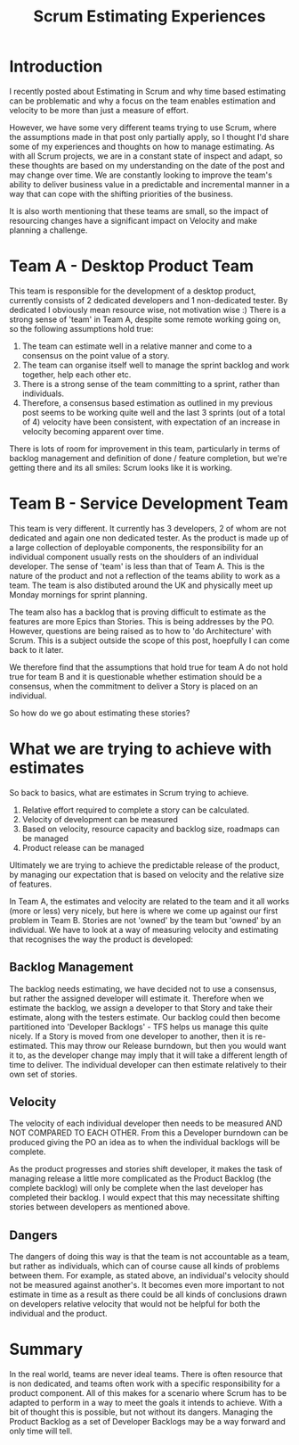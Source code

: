 #+TITLE: Scrum Estimating Experiences

* Introduction
  
  I recently posted about Estimating in Scrum and why time based
  estimating can be problematic and why a focus on the team enables
  estimation and velocity to be more than just a measure of effort.

  However, we have some very different teams trying to use Scrum,
  where the assumptions made in that post only partially apply, so I
  thought I'd share some of my experiences and thoughts on how to
  manage estimating. As with all Scrum projects, we are in a constant
  state of inspect and adapt, so these thoughts are based on my
  understanding on the date of the post and may change over time. We
  are constantly looking to improve the team's ability to deliver
  business value in a predictable and incremental manner in a way that
  can cope with the shifting priorities of the business.

  It is also worth mentioning that these teams are small, so the
  impact of resourcing changes have a significant impact on Velocity
  and make planning a challenge.

* Team A - Desktop Product Team

  This team is responsible for the development of a desktop product,
  currently consists of 2 dedicated  developers and 1 non-dedicated
  tester. By dedicated I obviously mean resource wise, not motivation
  wise :) There is a strong sense of 'team' in Team A, despite some
  remote working going on, so the following assumptions hold true:

  1. The team can estimate well in a relative manner and come to a
     consensus on the point value of a story.
  2. The team can organise itself well to manage the sprint backlog
     and work together, help each other etc.
  3. There is a strong sense of the team committing to a sprint,
     rather than individuals.
  4. Therefore, a consensus based estimation as outlined in my
     previous post seems to be working quite well and the last 3
     sprints (out of a total of 4) velocity have been consistent, with
     expectation of an increase in velocity becoming apparent over
     time.

  There is lots of room for improvement in this team, particularly in
  terms of backlog management and definition of done / feature
  completion, but we're getting there and its all smiles: Scrum looks
  like it is working.

* Team B - Service Development Team

  This team is very different. It currently has 3 developers, 2 of
  whom are not dedicated and again one non dedicated tester. As the
  product is made up of a large collection of deployable components,
  the responsibility for an individual component usually rests on the
  shoulders of an individual developer. The sense of 'team' is less
  than that of Team A. This is the nature of the product and not a
  reflection of the teams ability to work as a team. The team is also
  distibuted around the UK and physically meet up Monday mornings for
  sprint planning.

  The team also has a backlog that is proving difficult to estimate as
  the features are more Epics than Stories. This is being addresses by
  the PO. However, questions are being raised as to how to 'do
  Architecture' with Scrum. This is a subject outside the scope of
  this post, hoepfully I can come back to it later.

  We therefore find that the assumptions that hold true for team A do
  not hold true for team B and it is questionable whether estimation
  should be a consensus, when the commitment to deliver a Story is
  placed on an individual.

  So how do we go about estimating these stories?

* What we are trying to achieve with estimates

  So back to basics, what are estimates in Scrum trying to achieve.

  1. Relative effort required to complete a story can be calculated.
  2. Velocity of development can be measured
  3. Based on velocity, resource capacity and backlog size, roadmaps
     can be managed
  4. Product release can be managed

  Ultimately we are trying to achieve the predictable release of the
  product, by managing our expectation that is based on velocity and
  the relative size of features.

  In Team A, the estimates and velocity are related to the team and it
  all works (more or less) very nicely, but here is where we come up
  against our first problem in Team B. Stories are not 'owned' by the
  team but 'owned' by an individual. We have to look at a way of
  measuring velocity and estimating that recognises the way the
  product is developed:

** Backlog Management

   The backlog needs estimating, we have decided not to use a
   consensus, but rather the assigned developer will estimate
   it. Therefore when we estimate the backlog, we assign a developer
   to that Story and take their estimate, along with the testers
   estimate. Our backlog could then become partitioned into 'Developer
   Backlogs' - TFS helps us manage this quite nicely. If a Story is
   moved from one developer to another, then it is re-estimated. This
   may throw our Release burndown, but then you would want it to, as
   the developer change may imply that it will take a different length
   of time to deliver. The individual developer can then estimate
   relatively to their own set of stories.

** Velocity

   The velocity of each individual developer then needs to be measured
   AND NOT COMPARED TO EACH OTHER. From this a Developer burndown can
   be produced giving the PO an idea as to when the individual
   backlogs will be complete.

   As the product progresses and stories shift developer, it makes the
   task of managing release a little more complicated as the Product
   Backlog (the complete backlog) will only be complete when the last
   developer has completed their backlog. I would expect that this may
   necessitate shifting stories between developers as mentioned above.

** Dangers

   The dangers of doing this way is that the team is not accountable
   as a team, but rather as individuals, which can of course cause all
   kinds of problems between them. For example, as stated above, an
   individual's velocity should not be measured against another's. It
   becomes even more important to not estimate in time as a result as
   there could be all kinds of conclusions drawn on developers
   relative velocity that would not be helpful for both the individual
   and the product.

* Summary

  In the real world, teams are never ideal teams. There is often
  resource that is non dedicated, and teams often work with a specific
  responsibility for a product component. All of this makes for a
  scenario where Scrum has to be adapted to perform in a way to meet
  the goals it intends to achieve. With a bit of thought this is
  possible, but not without its dangers. Managing the Product Backlog
  as a set of Developer Backlogs may be a way forward and only time
  will tell.
